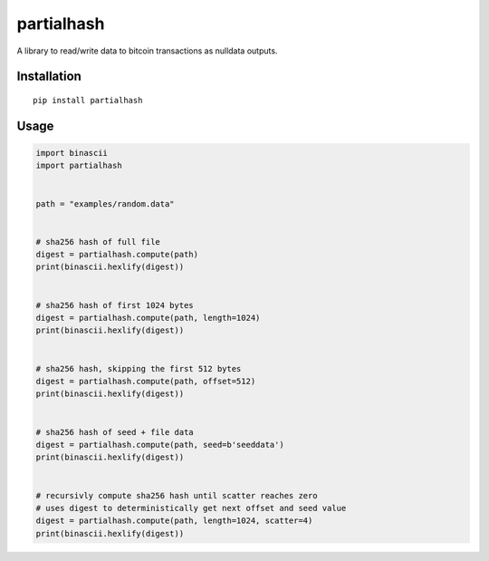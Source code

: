 ###########
partialhash
###########

A library to read/write data to bitcoin transactions as nulldata outputs.


============
Installation
============

::

  pip install partialhash


=====
Usage
=====

.. code:: python

    import binascii
    import partialhash


    path = "examples/random.data"


    # sha256 hash of full file
    digest = partialhash.compute(path)
    print(binascii.hexlify(digest))


    # sha256 hash of first 1024 bytes
    digest = partialhash.compute(path, length=1024)
    print(binascii.hexlify(digest))


    # sha256 hash, skipping the first 512 bytes
    digest = partialhash.compute(path, offset=512)
    print(binascii.hexlify(digest))


    # sha256 hash of seed + file data
    digest = partialhash.compute(path, seed=b'seeddata')
    print(binascii.hexlify(digest))


    # recursivly compute sha256 hash until scatter reaches zero
    # uses digest to deterministically get next offset and seed value
    digest = partialhash.compute(path, length=1024, scatter=4)
    print(binascii.hexlify(digest))
